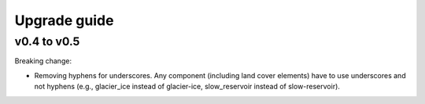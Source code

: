 .. _upgrade:

Upgrade guide
=============

v0.4 to v0.5
------------

Breaking change:

* Removing hyphens for underscores. Any component (including land cover elements) have to use underscores and not hyphens (e.g., glacier_ice instead of glacier-ice, slow_reservoir instead of slow-reservoir).
